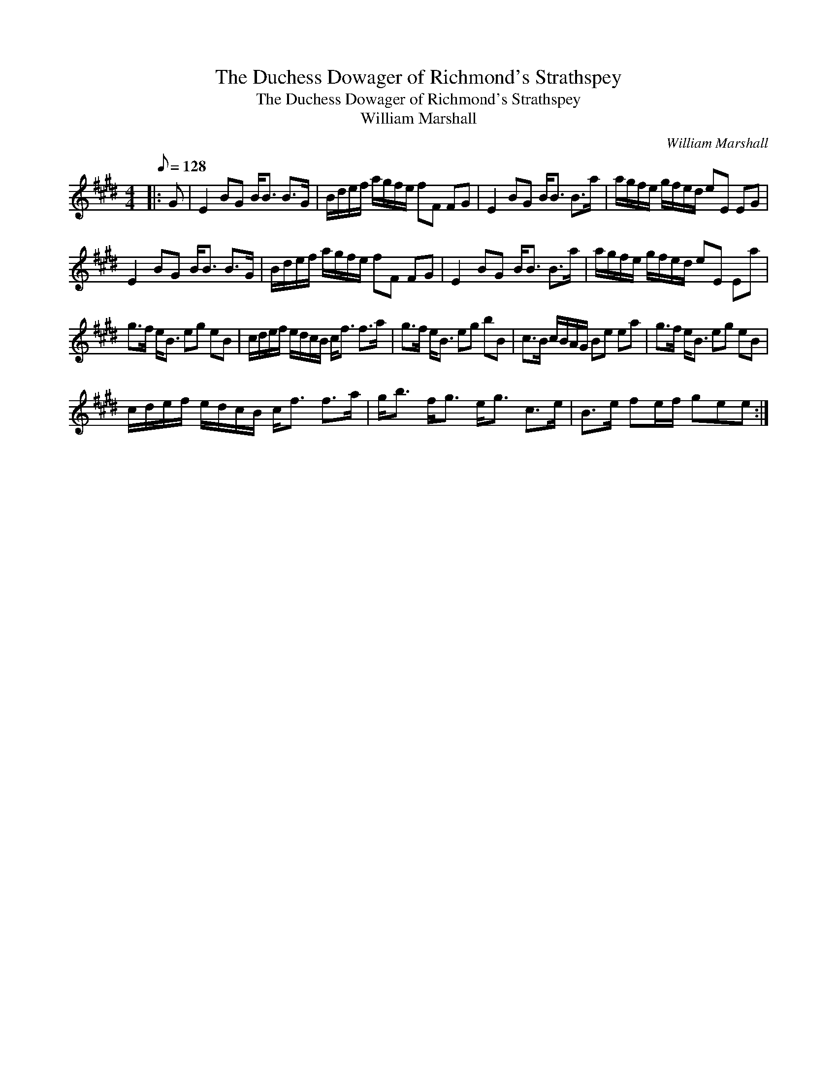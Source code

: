 X:1
T:The Duchess Dowager of Richmond's Strathspey
T:The Duchess Dowager of Richmond's Strathspey
T:William Marshall
C:William Marshall
L:1/8
Q:1/8=128
M:4/4
K:E
V:1 treble 
V:1
|: G | E2 BG B<B B>G | B/d/e/f/ a/g/f/e/ fF FG | E2 BG B<B B>a | a/g/f/e/ g/f/e/d/ eE EG | %5
 E2 BG B<B B>G | B/d/e/f/ a/g/f/e/ fF FG | E2 BG B<B B>a | a/g/f/e/ g/f/e/d/ eE Ea | %9
 g>f e<B eg eB | c/d/e/f/ e/d/c/B/ c<f f>a | g>f e<B eg bB | c>B c/B/A/G/ Be ea | g>f e<B eg eB | %14
 c/d/e/f/ e/d/c/B/ c<f f>a | g<b f<g e<g c>e | B>e fe/f/ gee :| %17

